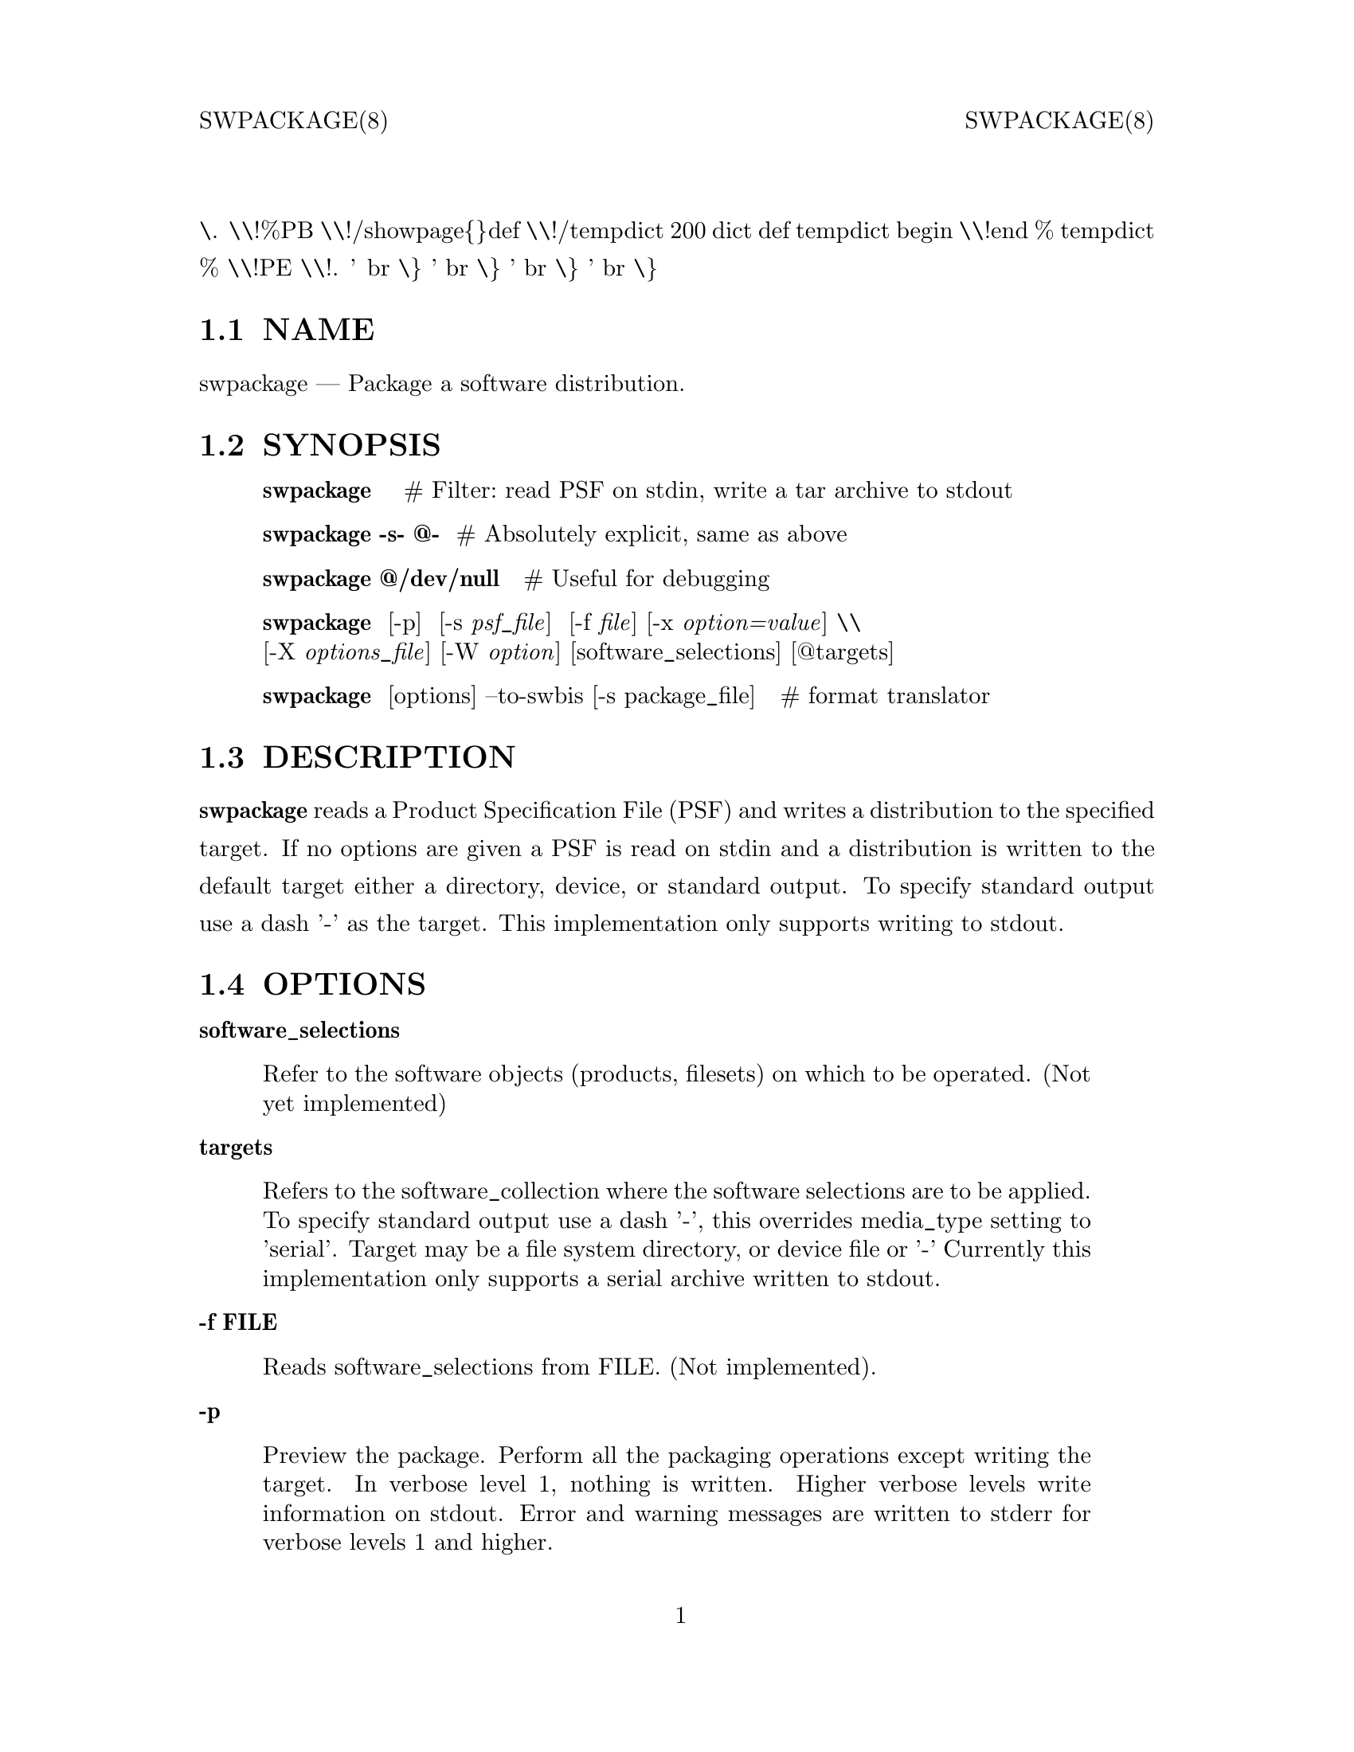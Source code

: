 \input texinfo   @c -*-texinfo-*-
@setfilename swpackage.info
@comment direntry.in
@dircategory Individual utilities
@direntry
* swpackage: (swbis).               make POSIX format packages
@end direntry
@comment ===============================================================
@comment WARNING: Do NOT edit this file.  It was produced automatically
@comment by man2info on Tue Sep  7 20:25:44 EDT 2010
@comment for jhl@
@comment from man/man8/swpackage.8
@comment in /home/jhl/swbisdoc/swbis/doc
@comment ===============================================================
@comment @documentencoding ISO-8859-1
@comment troff -man typesetting style: headers, footers, no paragraph indentation
@paragraphindent none
@iftex
@parskip = 0.5@normalbaselineskip plus 3pt minus 1pt
@end iftex
@set lq ``
@set rq ''
@comment TROFF INPUT: ...\" $Header: /usr/src/docbook-to-man/cmd/RCS/docbook-to-man.sh,v 1.3 1996/06/17 03:36:49 fld Exp $
@comment ...\" $Header: /usr/src/docbook-to-man/cmd/RCS/docbook-to-man.sh,v 1.3 1996/06/17 03:36:49 fld Exp $
@comment TROFF INPUT: ...\"
@comment ...\"
@comment TROFF INPUT: ...\"	transcript compatibility for postscript use.
@comment ...\"	transcript compatibility for postscript use.
@comment TROFF INPUT: ...\"
@comment ...\"
@comment TROFF INPUT: ...\"	synopsis:  .P! <file.ps>
@comment ...\"	synopsis:  .P! <file.ps>
@comment TROFF INPUT: ...\"
@comment ...\"
@comment TROFF INPUT: .de P!
@comment .de P!
\.
@comment TROFF INPUT: .fl			\" force out current output buffer
@comment .fl			\" force out current output buffer
\\!%PB
\\!/showpage@{@}def
@comment TROFF INPUT: ...\" the following is from Ken Flowers -- it prevents dictionary overflows
@comment ...\" the following is from Ken Flowers -- it prevents dictionary overflows
\\!/tempdict 200 dict def tempdict begin
@comment TROFF INPUT: .fl			\" prolog
@comment .fl			\" prolog
@comment TROFF INPUT: .sy cat \\$1\" bring in postscript file
@comment .sy cat \\$1\" bring in postscript file
@comment TROFF INPUT: ...\" the following line matches the tempdict above
@comment ...\" the following line matches the tempdict above
\\!end % tempdict %
\\!PE
\\!.
@comment TROFF INPUT: .sp \\$2u	\" move below the image
@comment .sp \\$2u	\" move below the image
@comment TROFF INPUT: ..
@comment ..
@comment TROFF INPUT: .de pF
@comment .de pF
@comment TROFF INPUT: .ie     \\*(f1 .ds f1 \\n(.f
@comment .ie     \\*(f1 .ds f1 \\n(.f
@comment TROFF INPUT: .el .ie \\*(f2 .ds f2 \\n(.f
@comment .el .ie \\*(f2 .ds f2 \\n(.f
@comment TROFF INPUT: .el .ie \\*(f3 .ds f3 \\n(.f
@comment .el .ie \\*(f3 .ds f3 \\n(.f
@comment TROFF INPUT: .el .ie \\*(f4 .ds f4 \\n(.f
@comment .el .ie \\*(f4 .ds f4 \\n(.f
@comment TROFF INPUT: .el .tm ? font overflow
@comment .el .tm ? font overflow
@comment TROFF INPUT: .ft \\$1
@comment .ft \\$1
@comment TROFF INPUT: ..
@comment ..
@comment TROFF INPUT: .de fP
@comment .de fP
@comment TROFF INPUT: .ie     !\\*(f4 \{\
@comment .ie     !\\*(f4 \@{\
@comment TROFF INPUT: .	ft \\*(f4
@comment .	ft \\*(f4
@comment TROFF INPUT: .	ds f4\"
@comment .	ds f4\"
'	br \@}
@comment TROFF INPUT: .el .ie !\\*(f3 \{\
@comment .el .ie !\\*(f3 \@{\
@comment TROFF INPUT: .	ft \\*(f3
@comment .	ft \\*(f3
@comment TROFF INPUT: .	ds f3\"
@comment .	ds f3\"
'	br \@}
@comment TROFF INPUT: .el .ie !\\*(f2 \{\
@comment .el .ie !\\*(f2 \@{\
@comment TROFF INPUT: .	ft \\*(f2
@comment .	ft \\*(f2
@comment TROFF INPUT: .	ds f2\"
@comment .	ds f2\"
'	br \@}
@comment TROFF INPUT: .el .ie !\\*(f1 \{\
@comment .el .ie !\\*(f1 \@{\
@comment TROFF INPUT: .	ft \\*(f1
@comment .	ft \\*(f1
@comment TROFF INPUT: .	ds f1\"
@comment .	ds f1\"
'	br \@}
@comment TROFF INPUT: .el .tm ? font underflow
@comment .el .tm ? font underflow
@comment TROFF INPUT: ..
@comment ..
@comment TROFF INPUT: .ds f1\"
@comment WARNING: man/man8/swpackage.8:49:%%unrecognized define-string command: [.ds f1\"]
@comment TROFF INPUT: .ds f2\"
@comment WARNING: man/man8/swpackage.8:50:%%unrecognized define-string command: [.ds f2\"]
@comment TROFF INPUT: .ds f3\"
@comment WARNING: man/man8/swpackage.8:51:%%unrecognized define-string command: [.ds f3\"]
@comment TROFF INPUT: .ds f4\"
@comment WARNING: man/man8/swpackage.8:52:%%unrecognized define-string command: [.ds f4\"]
@comment TROFF INPUT: .TH "swpackage" "8"
@headings off
@everyheading SWPACKAGE(8) @| @| SWPACKAGE(8)
@everyfooting  @| @thispage @|
@node Top
@chapter swpackage" "8
@comment TROFF INPUT: .hy 0
@comment .hy 0
@comment TROFF INPUT: .if n .na
@comment .if n .na
@comment TROFF INPUT: .SH "NAME"
@c DEBUG: print_menu("Top")
@ifnottex
@menu
* NAME::
* SYNOPSIS::
* DESCRIPTION::
* OPTIONS::
* EXTENDED OPTIONS::
* PACKAGE SIGNING::
* SIGNATURE VERIFICATION::
* SWPACKAGE OUTPUT FORMAT::
* SWPACKAGE INPUT FILE FORMAT::
* SAMPLE PRODUCT SPEC FILES::
* RETURN VALUE::
* SIDE EFFECTS::
* ENVIRONMENT::
* REQUISITE UTILITIES::
* FILES::
* APPLICABLE STANDARDS::
* SEE ALSO::
* IDENTIFICATION::
* BUGS::
@end menu
@end ifnottex
@comment MAN2TEXI: EON
@node NAME
@section NAME
swpackage @r{---} Package a software distribution.
@comment TROFF INPUT: .SH "SYNOPSIS"
@c DEBUG: print_menu("NAME")
@comment MAN2TEXI: EON
@node SYNOPSIS
@section SYNOPSIS
@comment TROFF INPUT: .PP
@comment TROFF INPUT: .nf
@c ---------------------------------------------------------------------
@display
@b{swpackage}    # Filter: read PSF on stdin, write a tar archive to stdout
@comment TROFF INPUT: .fi
@end display
@c ---------------------------------------------------------------------
@comment TROFF INPUT: .PP
@comment TROFF INPUT: .nf
@c ---------------------------------------------------------------------
@display
@b{swpackage -s- @@-}  # Absolutely explicit, same as above
@comment TROFF INPUT: .fi
@end display
@c ---------------------------------------------------------------------
@comment TROFF INPUT: .PP
@comment TROFF INPUT: .nf
@c ---------------------------------------------------------------------
@display
@b{swpackage @@/dev/null }  # Useful for debugging
@comment TROFF INPUT: .fi
@end display
@c ---------------------------------------------------------------------
@comment TROFF INPUT: .PP
@comment TROFF INPUT: .nf
@c ---------------------------------------------------------------------
@display
@b{swpackage}  [-p]  [-s @i{psf@t{_}file}]  [-f @i{file}] [-x @i{option=value}] \\
[-X @i{options@t{_}file}] [-W @i{option}] [software@t{_}selections] [@@targets]
@comment TROFF INPUT: .fi
@end display
@c ---------------------------------------------------------------------
@comment TROFF INPUT: .PP
@comment TROFF INPUT: .nf
@c ---------------------------------------------------------------------
@display
@b{swpackage}  [options] --to-swbis [-s package@t{_}file]   # format translator
@comment TROFF INPUT: .fi
@end display
@c ---------------------------------------------------------------------
@comment TROFF INPUT: .SH "DESCRIPTION"
@c DEBUG: print_menu("SYNOPSIS")
@comment MAN2TEXI: EON
@node DESCRIPTION
@section DESCRIPTION
@comment TROFF INPUT: .PP
@b{swpackage} reads a Product Specification File (PSF) and writes a distribution
to the specified target.  If no options are given a PSF is read on stdin
and a distribution is written to the default target either a directory, device,
or standard output.  To specify standard output use a dash '-' as the target.
This implementation only supports writing to stdout.
@comment TROFF INPUT: .SH "OPTIONS"
@c DEBUG: print_menu("DESCRIPTION")
@comment MAN2TEXI: EON
@node OPTIONS
@section OPTIONS
@comment TROFF INPUT: .PP
@b{software@t{_}selections}
@comment TROFF INPUT: .RS
@c ---------------------------------------------------------------------
@quotation
Refer to the software objects (products, filesets)
on which to be operated. (Not yet implemented)
@comment TROFF INPUT: .RE
@end quotation
@c ---------------------------------------------------------------------
@comment TROFF INPUT: .PP
@b{targets}
@comment TROFF INPUT: .RS
@c ---------------------------------------------------------------------
@quotation
Refers to the software@t{_}collection where the software
selections are to be applied.  To specify standard output
use a  dash '-', this overrides media@t{_}type setting to 'serial'.
Target may be a file system directory, or device file or '-'
Currently this implementation only supports a serial archive
written to stdout.
@comment TROFF INPUT: .RE
@end quotation
@c ---------------------------------------------------------------------
@comment TROFF INPUT: .PP
@b{-f FILE}
@comment TROFF INPUT: .RS
@c ---------------------------------------------------------------------
@quotation
Reads software@t{_}selections from FILE. (Not implemented).
@comment TROFF INPUT: .RE
@end quotation
@c ---------------------------------------------------------------------
@comment TROFF INPUT: .PP
@b{-p}
@comment TROFF INPUT: .RS
@c ---------------------------------------------------------------------
@quotation
Preview the package.  Perform all the packaging operations except
writing the target.  In verbose level 1, nothing is written.  Higher
verbose levels write information on stdout.  Error and warning messages
are written to stderr for verbose levels 1 and higher.
@comment TROFF INPUT: .RE
@end quotation
@c ---------------------------------------------------------------------
@comment TROFF INPUT: .PP
@b{-s PSF}
@comment TROFF INPUT: .RS
@c ---------------------------------------------------------------------
@quotation
Specify the PSF file, "-" is standard input.
@comment TROFF INPUT: .RE
@end quotation
@c ---------------------------------------------------------------------
@comment TROFF INPUT: .PP
@b{-x option=value}
@comment TROFF INPUT: .RS
@c ---------------------------------------------------------------------
@quotation
Specify the extended option overriding the defaults file value.
@comment TROFF INPUT: .RE
@end quotation
@c ---------------------------------------------------------------------
@comment TROFF INPUT: .PP
@b{-X FILE}
@comment TROFF INPUT: .RS
@c ---------------------------------------------------------------------
@quotation
Specify the extended options filename, FILE,  overriding the default filenames.
This option may be given more then once. If the resulting specified value is an empty string
then reading of any options file is disabled.
@comment TROFF INPUT: .RE
@end quotation
@c ---------------------------------------------------------------------
@comment TROFF INPUT: .PP
@b{-v}
@comment TROFF INPUT: .RS
@c ---------------------------------------------------------------------
@quotation
(Implementation extension.) Given one time it is identical to -x verbose=2.
This option can be given multiple times with increasing effect.
@comment TROFF INPUT: .br
@comment .br
     level 0: silent on stdout and stderr (not implemented).
@comment TROFF INPUT: .br
@comment .br
     level 1: fatal and warning messages.
@comment TROFF INPUT: .br
@comment .br
-v   level 2: level 1 plus file list and trailer message.
@comment TROFF INPUT: .br
@comment .br
-vv  level 3: level 2 verbose tar-like listing.
@comment TROFF INPUT: .br
@comment .br
-vvv level 4: level 3 extra verbose tar listing.
@comment TROFF INPUT: .br
@comment .br
@comment TROFF INPUT: .RE
@end quotation
@c ---------------------------------------------------------------------
@comment TROFF INPUT: .PP
@b{-b BYTES}
@comment TROFF INPUT: .RS
@c ---------------------------------------------------------------------
@quotation
Set blocksize to BYTES number of bytes (octets).  The default is 10240.
(implementation extension)
@comment TROFF INPUT: .RE
@end quotation
@c ---------------------------------------------------------------------
@comment TROFF INPUT: .PP
@b{@minus{}@minus{}version, -V}
@comment TROFF INPUT: .RS
@c ---------------------------------------------------------------------
@quotation
Show version. (Implementation extension)
@comment TROFF INPUT: .RE
@end quotation
@c ---------------------------------------------------------------------
@comment TROFF INPUT: .PP
@b{@minus{}@minus{}help}
@comment TROFF INPUT: .RS
@c ---------------------------------------------------------------------
@quotation
Show help (Implementation extension)
@comment TROFF INPUT: .RE
@end quotation
@c ---------------------------------------------------------------------
@comment TROFF INPUT: .PP
@b{-W option[,option,...]}
@comment TROFF INPUT: .RS
@c ---------------------------------------------------------------------
@quotation
Specify the implementation extension option.
@comment TROFF INPUT: .br
@comment .br
Syntax: -W option[=option@t{_}argument[,option...]
@comment TROFF INPUT: .br
@comment .br
Options may be separated by a comma.  The implementation extension
options may also be given individually using the '--long-option[=option@t{_}arg]' syntax.
@comment TROFF INPUT: .RE
@end quotation
@c ---------------------------------------------------------------------
@comment TROFF INPUT: .PP
@b{-W cksum}
@comment TROFF INPUT: .RS
@c ---------------------------------------------------------------------
@quotation
Compute POSIX cksum of the individual files.
@comment TROFF INPUT: .RE
@end quotation
@c ---------------------------------------------------------------------
@comment TROFF INPUT: .PP
@b{-W file-digests}
@b{-W digests}
@comment TROFF INPUT: .RS
@c ---------------------------------------------------------------------
@quotation
Compute md5 digests of the individual files.
(-W digests is deprecated, use -W file-digests).
@comment TROFF INPUT: .RE
@end quotation
@c ---------------------------------------------------------------------
@comment TROFF INPUT: .PP
@b{-W files}
@comment TROFF INPUT: .RS
@c ---------------------------------------------------------------------
@quotation
Store the distribution file list in .../dfiles/files.
@comment TROFF INPUT: .RE
@end quotation
@c ---------------------------------------------------------------------
@comment TROFF INPUT: .PP
@b{-W dir=NAME}
@comment TROFF INPUT: .RS
@c ---------------------------------------------------------------------
@quotation
Use NAME as the path name prefix of a distribution and also
as the value of the distribution.control@t{_}directory and
distribution.tag attribute (if not set).  May be set to an
empty string to eliminate stray leading "./".
@comment TROFF INPUT: .RE
@end quotation
@c ---------------------------------------------------------------------
@comment TROFF INPUT: .PP
@b{-W sign}
@comment TROFF INPUT: .RS
@c ---------------------------------------------------------------------
@quotation
Compute the
md5sum, sha1sum and adjunct@t{_}md5sum digests
and sign the package.
@comment TROFF INPUT: .RE
@end quotation
@c ---------------------------------------------------------------------
@comment TROFF INPUT: .PP
@b{-W dummy-sign}
@comment TROFF INPUT: .RS
@c ---------------------------------------------------------------------
@quotation
Same as -W sign except use a dummy signature.
The signer program is not run and no password is required.
@comment TROFF INPUT: .RE
@end quotation
@c ---------------------------------------------------------------------
@comment TROFF INPUT: .PP
@b{-W signer-pgm=SIGNER}
@comment TROFF INPUT: .RS
@c ---------------------------------------------------------------------
@quotation
Recognized SIGNERs are GPG, PGP2.6, and PGP5.
swverify only supports GPG, however, other types can
be verified manually using the options of swverify and
command line utilities.
@comment TROFF INPUT: .RE
@end quotation
@c ---------------------------------------------------------------------
@comment TROFF INPUT: .PP
@b{-W archive-digests}
@comment TROFF INPUT: .RS
@c ---------------------------------------------------------------------
@quotation
Compute the md5sum, sha1sum and adjunct@t{_}md5sum digests.
See sw(5) for info on the digest and signed data input files.
The sha1sum and md5sum attributes have identical input streams.
@comment TROFF INPUT: .RE
@end quotation
@c ---------------------------------------------------------------------
@comment TROFF INPUT: .PP
@b{-W no-sha1}
@comment TROFF INPUT: .RS
@c ---------------------------------------------------------------------
@quotation
Do not compute the sha1 digest even if directed to by other options.
(Deprecated: There is limited reason to use this option).
@comment TROFF INPUT: .RE
@end quotation
@c ---------------------------------------------------------------------
@comment TROFF INPUT: .PP
@b{-W signed-file}
@comment TROFF INPUT: .RS
@c ---------------------------------------------------------------------
@quotation
Write only the signed data to the specified target but do not sign.
(Deprecated: There is limited reason to use this option).
@comment TROFF INPUT: .RE
@end quotation
@c ---------------------------------------------------------------------
@comment TROFF INPUT: .PP
@b{-W gpg-name=NAME}
@comment TROFF INPUT: .RS
@c ---------------------------------------------------------------------
@quotation
Use NAME as the user ID to sign.  NAME becomes the option arg of the gpg @minus{}@minus{}local-user option.
@comment TROFF INPUT: .RE
@end quotation
@c ---------------------------------------------------------------------
@comment TROFF INPUT: .PP
@b{-W gpg-path=PATH}
@comment TROFF INPUT: .RS
@c ---------------------------------------------------------------------
@quotation
Use PATH as the gpg homedir.
@comment TROFF INPUT: .RE
@end quotation
@c ---------------------------------------------------------------------
@comment TROFF INPUT: .PP
@b{-W gzip}
@comment TROFF INPUT: .RS
@c ---------------------------------------------------------------------
@quotation
compress output with file system gzip utilty
@comment TROFF INPUT: .RE
@end quotation
@c ---------------------------------------------------------------------
@comment TROFF INPUT: .PP
@b{-W bzip2}
@comment TROFF INPUT: .RS
@c ---------------------------------------------------------------------
@quotation
compress output with file system bzip2 utility
@comment TROFF INPUT: .RE
@end quotation
@c ---------------------------------------------------------------------
@b{-W lzma}
@comment TROFF INPUT: .RS
@c ---------------------------------------------------------------------
@quotation
compress output with file system lzma utility
@comment TROFF INPUT: .RE
@end quotation
@c ---------------------------------------------------------------------
@b{-W symmetric}
@comment TROFF INPUT: .RS
@c ---------------------------------------------------------------------
@quotation
encrypt output with file system gpg utility
@comment TROFF INPUT: .RE
@end quotation
@c ---------------------------------------------------------------------
@b{-W encrypt-for-recipient=NAME}
@comment TROFF INPUT: .RS
@c ---------------------------------------------------------------------
@quotation
encrypt with NAME's public key using file system gpg utility
@comment TROFF INPUT: .RE
@end quotation
@c ---------------------------------------------------------------------
@comment TROFF INPUT: .PP
@b{-W source=FILE}
@comment TROFF INPUT: .RS
@c ---------------------------------------------------------------------
@quotation
Use serial archive located at FILE as the source instead of the
file system.  The files referred by the PSF are taken from the serial
archive and not the file system.
@comment TROFF INPUT: .RE
@end quotation
@c ---------------------------------------------------------------------
@comment TROFF INPUT: .PP
@b{-W numeric-owner}
@comment TROFF INPUT: .RS
@c ---------------------------------------------------------------------
@quotation
Same as GNU tar option.  Emitted archive has only uid and gids.
@comment TROFF INPUT: .RE
@end quotation
@c ---------------------------------------------------------------------
@comment TROFF INPUT: .PP
@b{-W absolute-names}
@comment TROFF INPUT: .RS
@c ---------------------------------------------------------------------
@quotation
Same as GNU tar option.  Leading slash '/' are always stripped unless
this option is given.
@comment TROFF INPUT: .RE
@end quotation
@c ---------------------------------------------------------------------
@comment TROFF INPUT: .PP
@b{-W format=FORMAT}
@comment TROFF INPUT: .RS
@c ---------------------------------------------------------------------
@quotation
FORMAT is one of:
@comment TROFF INPUT: .br
@comment .br
@comment TROFF INPUT: .PP
@comment TROFF INPUT: .nf
@c ---------------------------------------------------------------------
@display
 ustar   is the POSIX.1 tar format capable of storing
         pathnames up to 255 characters in length.
         Identical to GNU tar 1.15.1 --format=ustar
         This is the default format but may be changed by
         the options files.
 ustar0  is a different POSIX.1 tar personality.
         Identical to GNU tar 1.13.25 --posix -b1 for 99 char pathnames
         Has different rendering of device numbers for non-device files,
         but otherwise identical to 'ustar'
 gnu     Identical to GNU tar version 1.15.1 --format=gnu
 oldgnu  Identical to GNU tar version 1.13 and later with
             block size set to 1. i.e. with option -b1.
         Also identical to GNU tar 1.15.1 --format=oldgnu
 gnutar  same as oldgnu, oldgnu preferred.
 pax     Extended header tar (Not implemented).
 odc     Posix.1 cpio (magic 070707).
 newc    cpio format (magic 070701).
 crc     cpio format (magic 070702).
 bsdpax3 Identical to pax v3.0, ustar format with option -b 512.
@comment TROFF INPUT: .fi
@end display
@c ---------------------------------------------------------------------
@comment TROFF INPUT: .PP
@comment TROFF INPUT: .RE
@end quotation
@c ---------------------------------------------------------------------
@comment TROFF INPUT: .PP
@b{-W create-time=TIME}
@comment TROFF INPUT: .RS
@c ---------------------------------------------------------------------
@quotation
Applies to catalog files and the create@t{_}time attribute.
TIME is the seconds since the Unix Epoch.
You must use this option to make the catalog directory identical
in subsequent (back-to-back) invocations.
@comment TROFF INPUT: .RE
@end quotation
@c ---------------------------------------------------------------------
@comment TROFF INPUT: .PP
@b{-W list-psf}
@comment TROFF INPUT: .RS
@c ---------------------------------------------------------------------
@quotation
Write the PSF to stdout after having processed the extended
definitions.
@comment TROFF INPUT: .RE
@end quotation
@c ---------------------------------------------------------------------
@comment TROFF INPUT: .PP
@b{-W to-swbis}
@comment TROFF INPUT: .RS
@c ---------------------------------------------------------------------
@quotation
Read a package on standard input and write a POSIX
package on standard output.  Requires the
@comment .../libexec/swbis/lxpsf program.
Supported formats are any supported format of lxpsf.
Identical to:
@comment TROFF INPUT: .br
@comment .br
/swbis/lxpsf --psf-form3 -H ustar | swpackage -Wsource=- -s@@PSF
@comment TROFF INPUT: .RE
@end quotation
@c ---------------------------------------------------------------------
@comment TROFF INPUT: .PP
@b{-W passphrase-fd=N}
@comment TROFF INPUT: .RS
@c ---------------------------------------------------------------------
@quotation
Read the passphrase on file descriptor N.
@comment TROFF INPUT: .RE
@end quotation
@c ---------------------------------------------------------------------
@comment TROFF INPUT: .PP
@b{-W passfile=FILE}
@comment TROFF INPUT: .RS
@c ---------------------------------------------------------------------
@quotation
Read the passphrase from FILE in the file system.  Setting FILE to
/dev/tty resets (i.e unsets) all passphrase directives, thus establishing
the default action, reading from the terminal.
@comment TROFF INPUT: .RE
@end quotation
@c ---------------------------------------------------------------------
@comment TROFF INPUT: .PP
@b{-W dir-owner=OWNER}
@comment TROFF INPUT: .RS
@c ---------------------------------------------------------------------
@quotation
Set the owner of the leading directory archive member to OWNER.
If the option arg is "", then the owner is the owner of the current directory.
@comment TROFF INPUT: .RE
@end quotation
@c ---------------------------------------------------------------------
@comment TROFF INPUT: .PP
@b{-W dir-group=OWNER}
@comment TROFF INPUT: .RS
@c ---------------------------------------------------------------------
@quotation
Set the group of the leading directory archive member to OWNER.
If the option arg is "", then the owner is the owner of the current directory.
@comment TROFF INPUT: .RE
@end quotation
@c ---------------------------------------------------------------------
@comment TROFF INPUT: .PP
@b{-W dir-modep=MODE}
@comment TROFF INPUT: .RS
@c ---------------------------------------------------------------------
@quotation
Set the file permissions mode of the leading directory archive member to MODE.
@comment TROFF INPUT: .RE
@end quotation
@c ---------------------------------------------------------------------
@comment TROFF INPUT: .PP
@b{-W catalog-owner=OWNER}
@comment TROFF INPUT: .RS
@c ---------------------------------------------------------------------
@quotation
Set the owner of the catalog section to OWNER.
@comment TROFF INPUT: .RE
@end quotation
@c ---------------------------------------------------------------------
@comment TROFF INPUT: .PP
@b{-W catalog-group=GROUP}
@comment TROFF INPUT: .RS
@c ---------------------------------------------------------------------
@quotation
Set the group of the catalog section to GROUP.
@comment TROFF INPUT: .RE
@end quotation
@c ---------------------------------------------------------------------
@comment TROFF INPUT: .PP
@b{-W files-from=NAME}
@comment TROFF INPUT: .RS
@c ---------------------------------------------------------------------
@quotation
Read a list of files from file NAME.  Directories are not descended recursively.
@comment TROFF INPUT: .RE
@end quotation
@c ---------------------------------------------------------------------
@comment TROFF INPUT: .PP
@b{-W show-options-files}
@comment TROFF INPUT: .RS
@c ---------------------------------------------------------------------
@quotation
Show the complete list of options files and if they are found.
@comment TROFF INPUT: .RE
@end quotation
@c ---------------------------------------------------------------------
@comment TROFF INPUT: .PP
@b{-W show-options}
@comment TROFF INPUT: .RS
@c ---------------------------------------------------------------------
@quotation
Show the options after reading the files and parsing the command line options.
@comment TROFF INPUT: .RE
@end quotation
@c ---------------------------------------------------------------------
@comment TROFF INPUT: .PP
@b{-W no-catalog}
@comment TROFF INPUT: .RS
@c ---------------------------------------------------------------------
@quotation
Do not write the catalog section.
@comment TROFF INPUT: .RE
@end quotation
@c ---------------------------------------------------------------------
@comment TROFF INPUT: .PP
@b{-W no-front-dir}
@comment TROFF INPUT: .RS
@c ---------------------------------------------------------------------
@quotation
Do not write the directory archive members that preceed the catalog section.
@comment TROFF INPUT: .RE
@end quotation
@c ---------------------------------------------------------------------
@comment TROFF INPUT: .SH "EXTENDED OPTIONS"
@c DEBUG: print_menu("OPTIONS")
@comment MAN2TEXI: EON
@node EXTENDED OPTIONS
@section EXTENDED OPTIONS
@comment TROFF INPUT: .PP
These extended options can be specified on the command line using the -x option
or from the defaults file, swdefaults.
@comment TROFF INPUT: .SS "Posix"
@c DEBUG: print_menu("EXTENDED OPTIONS")
@ifnottex
@menu
* Posix::
* Swbis Implementation::
@end menu
@end ifnottex
@comment MAN2TEXI: EON
@node Posix
@subsection Posix
@comment TROFF INPUT: .PP
Shown below is an actual portion of a defaults file which show default values.
These options are set in the /usr/lib/swbis/swdefaults or the ~/.swdefaults
file.
@comment TROFF INPUT: .PP
@comment TROFF INPUT: .PP
@comment TROFF INPUT: .nf
@c ---------------------------------------------------------------------
@display
swpackage.distribution@t{_}target@t{_}directory  = /var/spool/sw   # Not used
swpackage.distribution@t{_}target@t{_}serial     = -        # Not used
swpackage.enforce@t{_}dsa                    = false    # Not used
swpackage.follow@t{_}symlinks                = false    # Not used
swpackage.logfile          = /var/lib/swbis/swpackage.log   # Not used
swpackage.loglevel                       = 1         # Not used
swpackage.media@t{_}capacity                 = 0         # Not used
swpackage.media@t{_}type                     = serial    # Not used
swpackage.psf@t{_}source@t{_}file                = -         # Not used
swpackage.software                       =           # Not used
swpackage.verbose                        = 1         # May be 1 2 or 3
@comment TROFF INPUT: .fi
@end display
@c ---------------------------------------------------------------------
@comment TROFF INPUT: .PP
@comment TROFF INPUT: .SS "Swbis Implementation"
@comment MAN2TEXI: EON
@node Swbis Implementation
@subsection Swbis Implementation
@comment TROFF INPUT: .PP
These extended options can be specified on the command line using -Woption=optionarg
or --option=optionarg syntax.
@comment TROFF INPUT: .PP
These options are set in the /usr/lib/swbis/swbisdefaults or the ~/.swbis/swbisdefaults
file.
@comment TROFF INPUT: .PP
@comment TROFF INPUT: .PP
@comment TROFF INPUT: .nf
@c ---------------------------------------------------------------------
@display
swpackage.swbis@t{_}cksum                    = "false"   # true or false
swpackage.swbis@t{_}file@t{_}digests             = "false"   # true or false
swpackage.swbis@t{_}file@t{_}digests@t{_}sha2        = "false"   # true or false
swpackage.swbis@t{_}files                    = "false"   # true or false
swpackage.swbis@t{_}sign                     = "false"   # true or false
swpackage.swbis@t{_}archive@t{_}digests          = "false"   # true or false
swpackage.swbis@t{_}archive@t{_}digests@t{_}sha2     = "false"   # true or false
swpackage.swbis@t{_}gpg@t{_}name                 = ""
swpackage.swbis@t{_}gpg@t{_}path                 = "~/.gnupg"
swpackage.swbis@t{_}gzip                     = "false"   # true or false
swpackage.swbis@t{_}bzip2                    = "false"   # true or false
swpackage.swbis@t{_}numeric@t{_}owner            = "false"   # true or false
swpackage.swbis@t{_}absolute@t{_}names           = "false"   # true or false
swpackage.swbis@t{_}format                   = "ustar"  # gnutar or ustar
swpackage.swbis@t{_}signer@t{_}pgm               = "GPG" # GPG or PGP5 or PGP2.6
@comment TROFF INPUT: .fi
@end display
@c ---------------------------------------------------------------------
@comment TROFF INPUT: .PP
@comment TROFF INPUT: .SH "PACKAGE SIGNING"
@comment MAN2TEXI: EON
@node PACKAGE SIGNING
@section PACKAGE SIGNING
@comment TROFF INPUT: .PP
Support for embedded cryptographic signature.
@comment TROFF INPUT: .SS "Description"
@c DEBUG: print_menu("PACKAGE SIGNING")
@ifnottex
@menu
* Description::
* Signature Generation::
* Passphrase Handling::
@end menu
@end ifnottex
@comment MAN2TEXI: EON
@node Description
@subsection Description
@comment TROFF INPUT: .PP
Package signing is accomplished by including, as a package attribute, a detached signature
in the package metadata (the catalog section of the package).
The signed data is the catalog section of the package (see sw(5) for a description) excluding the
signature files archive header and data.  The package leading directory that does not contain
the /catalog/ directory in its name is not included in the signed stream.
The signed stream is terminated by two (2) null tar blocks (which are not in the
actual package file).
The storage section (or payload) of the package is included in the signed data by
computing its md5 and sha1 message digests and storing these as attributes in the catalog section.
@comment TROFF INPUT: .SS "Signature Generation"
@comment MAN2TEXI: EON
@node Signature Generation
@subsection Signature Generation
@comment TROFF INPUT: .PP
The signature is generated by the file system signing utility.  Currently, swpackage supports
GPG PGP-2.6 and PGP-5.  The default is GPG but can be selected using the
@b{-Wsigner-pgm} command line option and the
@b{swpackage.swbis@t{_}signer@t{_}pgm} defaults file option.  The options and program can the displayed with the
@b{-Wshow-signer-pgm} option.
The options in each case produce a detached ascii-armored signature.  The maximum
length for the ascii armored file is 1023 bytes.
@comment TROFF INPUT: .SS "Passphrase Handling"
@comment MAN2TEXI: EON
@node Passphrase Handling
@subsection Passphrase Handling
@comment TROFF INPUT: .PP
The passphrase can be read from the tty, a file descriptor, and environment variable or
the GNUpg passphrase agent.  These are controlled by the options or the environment
variables SWPACKAGEPASSFD and SWPACKAGEPASSPHRASE.  Placing your passphrase in an
environment variable is insecure but may be usefull to sign packages with a test key
and later replace it [when on a different host for example].
@comment TROFF INPUT: .SH "SIGNATURE VERIFICATION"
@comment MAN2TEXI: EON
@node SIGNATURE VERIFICATION
@section SIGNATURE VERIFICATION
@comment TROFF INPUT: .PP
swpackage does not perform verification of the embedded
cryptographic signature, although, a description is included here
for completness.
@comment TROFF INPUT: .SS "Overview"
@c DEBUG: print_menu("SIGNATURE VERIFICATION")
@ifnottex
@menu
* Overview::
* Manual Verification::
* Manual Verification Using Standard Tools::
@end menu
@end ifnottex
@comment MAN2TEXI: EON
@node Overview
@subsection Overview
@comment TROFF INPUT: .PP
Verification requires verifying the payload section md5 and sha1 message digests and then verifying the
signature.  Naturally, it is required that the signed data include the payload messages digests.
See
swverify.
@comment TROFF INPUT: .SS "Manual Verification"
@comment MAN2TEXI: EON
@node Manual Verification
@subsection Manual Verification
@comment TROFF INPUT: .PP
Verification requires re-creating the signed and digested byte streams from the archive file.
This is not possible using any known extant tar reading utility because of a lack of ability to
write selected archive members to stdout instead of installing in the file system; however, the
swverify utility can be used to write these bytes streams to stdout
allowing manual inspection and verification.
See
swverify.
@comment TROFF INPUT: .SS "Manual Verification Using Standard Tools"
@comment MAN2TEXI: EON
@node Manual Verification Using Standard Tools
@subsection Manual Verification Using Standard Tools
@comment TROFF INPUT: .PP
Verification using standard GNU/Linux tools is possible if the archive is installed in the file system.
Success depends on the following factors:
@comment TROFF INPUT: .br
@comment .br
@comment TROFF INPUT: .PP
@comment TROFF INPUT: .nf
@c ---------------------------------------------------------------------
@display
1) The tar utility preserves modification times
   (e.g. not GNU tar 1.3.19).
2) The archive does not contain Symbolic Links
   (see sw(5) for explanation).
3) The file system is a Unix file system (e.g. ext2).
4) The package was created using -Wformat=gnutar or, -Wformat=ustar
   with no file name longer than 99 octets.
@comment TROFF INPUT: .fi
@end display
@c ---------------------------------------------------------------------
@comment TROFF INPUT: .PP
 Recreating the signed and digested byte streams is then accomplished using GNU tar and the file list stored in
the \<@i{path}\>/catalog/dfiles/files attribute file as follows:
@comment TROFF INPUT: .PP
In this example, the package has a single path name prefix called, @b{namedir} and
the file owner/group are root.  These restrictions are suited to source packages.
@comment TROFF INPUT: .br
@comment .br
Verify the signature:
@comment TROFF INPUT: .PP
@comment TROFF INPUT: .nf
@c ---------------------------------------------------------------------
@display
  #!/bin/sh
  tar cf - -b1 --owner=root --group=root \\
  --exclude=namedir/catalog/dfiles/signature  \\
  namedir/catalog | gpg --verify namedir/catalog/dfiles/signature -
@comment TROFF INPUT: .fi
@end display
@c ---------------------------------------------------------------------
@comment TROFF INPUT: .PP
 If this fails try using GNU tar option --posix.
If this fails then you are out of luck as nothing in the catalog section can be trusted.
@comment TROFF INPUT: .PP
Verify the payload digests:
@comment TROFF INPUT: .PP
@comment TROFF INPUT: .nf
@c ---------------------------------------------------------------------
@display
  #!/bin/sh
  grep -v namedir/catalog  namedir/catalog/dfiles/files | \\
  tar cf - -b1 --owner=root --group=root \\
  --files-from=- --no-recursion | md5sum
  cat namedir/catalog/dfiles/md5sum
@comment TROFF INPUT: .fi
@end display
@c ---------------------------------------------------------------------
@comment TROFF INPUT: .PP
 Likewise for the sha1 digest.
@comment TROFF INPUT: .PP
If the package has symbolic links, Verify the adjunct@t{_}md5sum:
@comment TROFF INPUT: .PP
@comment TROFF INPUT: .nf
@c ---------------------------------------------------------------------
@display
  #!/bin/sh
  grep -v namedir/catalog  namedir/catalog/dfiles/files | \\
  ( while read file; do if [ ! -h $file ]; then echo $file; fi done; )|\\
  tar cf - -b1 --owner=root --group=root \\
  --files-from=- --no-recursion | md5sum
  cat namedir/catalog/dfiles/adjunct@t{_}md5sum
@comment TROFF INPUT: .fi
@end display
@c ---------------------------------------------------------------------
@comment TROFF INPUT: .PP
 The symbolic link files must be verified manually by comparing to the INFO file
information.
@comment TROFF INPUT: .SH "SWPACKAGE OUTPUT FORMAT"
@comment MAN2TEXI: EON
@node SWPACKAGE OUTPUT FORMAT
@section SWPACKAGE OUTPUT FORMAT
@comment TROFF INPUT: .PP
The output format is either one of two formats specified in POSIX.1 (ISO/IEC 9945-1)
which are tar (header magic=ustar) or cpio (header magic=070707).
The default format of the swbis implementation is "ustar".
The POSIX spec under specifies definitions for some of the ustar header fields.
The personality of the default swbis ustar format mimics GNU tar 1.15.1 and is designed
to be compliant to POSIX.1.
The personality of the "ustar0" format mimics, for pathnames less than
99 octets,  GNU tar 1.13.25 using the "-b1 --posix" options.
This bit-for-bit sameness does not exist for pathnames greater than 99 chars as swbis
follows the POSIX spec and GNU tar 1.13.25 does not.  The "ustar0" ustar personality is
deprecated.  It is only slightly different from 'ustar' in how device number fields are
filled (with spaces, zeros or NULs) for non-device files.
@comment TROFF INPUT: .PP
In addition the swbis implementation
supports several other tar variants including bit-for-bit mimicry of GNU tar (1.13.25) default
format which uses a non-standard name split and file type (type 'L').  This format is known as '--format=oldgnu'.
Also supported is the gnu format of GNU tar 1.15.1 specified by '--format=gnu'
@comment TROFF INPUT: .PP
The defacto cpio formats are also supported.
"new ASCII" (sometimes called SVR4 cpio) and "crc" cpio formats with header magic "070701" and "070702"
respectively.
@comment TROFF INPUT: .PP
Support for "pax Interchange Format" (Extended header tar) described in IEEE 1003.1-2001
under the "pax" manual page is planned.
@comment TROFF INPUT: .PP
The entirety of the output byte stream is a single valid file of one the formats mentioned above.
@comment TROFF INPUT: .PP
The swbis implementation writes its output to stdout.  The default output block size is 10240 bytes.
The last block is not padded and therefore the last write(2) may be a short write.
The selected block size does not affect the output file contents.
@comment TROFF INPUT: .PP
The swbis implementation is biased, in terms of capability and default settings, to the tar format.
Package signing is only supported in tar format.
@comment TROFF INPUT: .SH "SWPACKAGE INPUT FILE FORMAT"
@c DEBUG: print_menu("SWPACKAGE OUTPUT FORMAT")
@comment MAN2TEXI: EON
@node SWPACKAGE INPUT FILE FORMAT
@section SWPACKAGE INPUT FILE FORMAT
@comment TROFF INPUT: .PP
The input file is called a product specification file or PSF.  It contains information to
direct swpackage and information that is package meta-data [that is merely transferred unchanged
into the global INDEX file].
@comment TROFF INPUT: .PP
A PSF may contain object keywords, attributes (keyword/value pairs) and Extended Definitions (described below).
An object keyword connotes a logical object (i.e. software structure) supported by the standard.  An object keyword
does not have a value field after it, as it contains Attributes and Extended Definitions.
An attribute keyword conotes an attribute which is always in the form of a keyword/value pair.
@comment TROFF INPUT: .PP
Attribute keywords not recognized by the standard are allowed and are transferred into the INDEX file.
Object keywords not recognized by the standard are not allowed and will generate an error.
Extended Definitions may only appear in a PSF (never in a INDEX or INFO created by swpackage).
Extended Definitions are translated [by swpackage] into object keywords (objects) and
attributes recognized by the standard.
@comment TROFF INPUT: .PP
Comments in a PSF are not transferred into the INDEX file by the swbis implementation of swpackage.
@comment TROFF INPUT: .PP
The file syntax is the same as a @b{INDEX}, or @b{INFO} file.
A PSF may contain all objects defined by the standard as well as extended definitions.
@comment TROFF INPUT: .br
@comment .br
For additional information see
@comment TROFF INPUT: .br
@comment .br
XDSA C701 http://www.opengroup.org/publications/catalog/c701.htm, or
@comment TROFF INPUT: .br
@comment .br
sw manual page.
@comment TROFF INPUT: .SS "EXTENDED DEFINITIONS"
@c DEBUG: print_menu("SWPACKAGE INPUT FILE FORMAT")
@ifnottex
@menu
* EXTENDED DEFINITIONS::
* o Extended Control File Definitions::
* o Directory Mapping::
* o Recursive File Definition::
* o Explicit File Definition::
* o Default Permission Definition::
* o Excluding Files::
* o Including Files::
* SWBIS PSF CONVENTIONS::
* o Distribution Attributes::
* o Bundle Attributes::
* o Product Attributes::
* o Fileset Attributes::
* o Example Source Package PSF::
* o Example Runtime (Binary) Package PSF::
@end menu
@end ifnottex
@comment MAN2TEXI: EON
@node EXTENDED DEFINITIONS
@subsection EXTENDED DEFINITIONS
@comment TROFF INPUT: .PP
A Product Specification File (PSF) can contain Extended Definitions in the
@b{fileset}, @b{product} or @b{bundle} software definitions.  They would have the same level or containment
relationship as a
@b{file} or
@b{control@t{_}file} definition in the same contaning object.
@comment TROFF INPUT: .PP
Extended Definitions represent a minimal, expressive form for specifying files and file attributes.
Their use in a PSF is optional in that an equivalent PSF can be constructed without using them,
however, their use is encouraged for the sake of brevity and orthogonality.
@comment TROFF INPUT: .PP
The swbis implementation requires that no [ordinary] attributes appear after Extended Definitions
in the containing object, and, requires that Extended Definitions appear before logically contained objects.
That is, the parser uses the next object keyword to syntacticly and logically terminate the
current object even if the current object has logically contained objects.
@comment TROFF INPUT: .SS "o  Extended Control File Definitions"
@comment MAN2TEXI: EON
@node o Extended Control File Definitions
@subsection o  Extended Control File Definitions
@comment TROFF INPUT: .PP
@comment TROFF INPUT: .nf
@c ---------------------------------------------------------------------
@display
@comment TROFF INPUT: .br
@comment .br
     checkinstall  @i{source}  [@i{path}]
     preinstall    @i{source}  [@i{path}]
     postinstall   @i{source}  [@i{path}]
     verify        @i{source}  [@i{path}]
     fix           @i{source}  [@i{path}]
     checkremove   @i{source}  [@i{path}]
     preremove     @i{source}  [@i{path}]
     postremove    @i{source}  [@i{path}]
     configure     @i{source}  [@i{path}]
     unconfigure   @i{source}  [@i{path}]
     request       @i{source}  [@i{path}]
     unpreinstall  @i{source}  [@i{path}]
     unpostinstall @i{source}  [@i{path}]
     space         @i{source}  [@i{path}]
     control@t{_}file  @i{source}  [@i{path}]
@comment TROFF INPUT: .fi
@end display
@c ---------------------------------------------------------------------
@comment TROFF INPUT: .PP
@comment TROFF INPUT: .PP
The @i{source} attribute defines the location in distributors's development system
where the swpackage utility will find the script.  The keyword is the value of the
@i{tag} attribute
and tells the utilities when to execute the script.
The @i{path} attribute is optional and specifies the file name in the packages distribution
relative to the control@t{_}directory for software containing the script. If not given the
@i{tag} value is used as the filename.
@comment TROFF INPUT: .SS "o  Directory Mapping"
@comment MAN2TEXI: EON
@node o Directory Mapping
@subsection o  Directory Mapping
@comment TROFF INPUT: .PP
@comment TROFF INPUT: .nf
@c ---------------------------------------------------------------------
@display
@comment TROFF INPUT: .br
@comment .br
   directory  @i{source}  [@i{destination}]
@comment TROFF INPUT: .br
@comment .br
@comment TROFF INPUT: .fi
@end display
@c ---------------------------------------------------------------------
@comment TROFF INPUT: .PP
@comment TROFF INPUT: .PP
Applies the @i{source} attribute as the directory under which
the subsequently listed files are located.  If
@i{destination} is defined it will be used as a prefix to the
@i{path} (implied) file definition.
@i{source} is typically a temporary or build
location and
@i{dest} is its unrealized absolute pathname destination.
@comment TROFF INPUT: .SS "o  Recursive File Definition"
@comment MAN2TEXI: EON
@node o Recursive File Definition
@subsection o  Recursive File Definition
@comment TROFF INPUT: .PP
@comment TROFF INPUT: .nf
@c ---------------------------------------------------------------------
@display
@comment TROFF INPUT: .br
@comment .br
  file *
@comment TROFF INPUT: .br
@comment .br
@comment TROFF INPUT: .fi
@end display
@c ---------------------------------------------------------------------
@comment TROFF INPUT: .PP
@comment TROFF INPUT: .PP
Specifies every file in current source directory.
The @i{directory} extended definition must be used before the recursive specification.
@comment TROFF INPUT: .SS "o  Explicit File Definition"
@comment MAN2TEXI: EON
@node o Explicit File Definition
@subsection o  Explicit File Definition
@comment TROFF INPUT: .PP
@comment TROFF INPUT: .nf
@c ---------------------------------------------------------------------
@display
@comment TROFF INPUT: .br
@comment .br
  file [-t @i{type}] [-m @i{mode}] [-o @i{owner}[,@i{uid}]] [-g @i{group}[,@i{gid}]] [-n] [-v] source [@i{path}]
@comment TROFF INPUT: .br
@comment .br
@comment TROFF INPUT: .fi
@end display
@c ---------------------------------------------------------------------
@comment TROFF INPUT: .PP
@comment TROFF INPUT: .PP
@b{source}
@comment TROFF INPUT: .RS
@c ---------------------------------------------------------------------
@quotation
@comment TROFF INPUT: .PP
@i{source} defines the pathname of the file to be used as the source of file data
and/or attributes.
If it is a relative path, then swpackage searches for this file relative to the
the source argument of the @b{directory} keyword, if set.
If @b{directory} keyword is not set then the search is relative to the
current working directory of the swpackage utility's invocation.
@comment TROFF INPUT: .PP
All attributes for the destination file are taken from the source file, unless a
@b{file@t{_}permissions} keyword is active, or the -m, -o, or -g options are also
included in the file specification.
@comment TROFF INPUT: .RE
@end quotation
@c ---------------------------------------------------------------------
@comment TROFF INPUT: .PP
@b{path}
@comment TROFF INPUT: .RS
@c ---------------------------------------------------------------------
@quotation
@i{path} defines the destination path where the file will be created or installed.
If it is a relative path, then the destination path of the of the
@b{directory} keyword must be active and will be used as the path prefix.
If path is not specified then
@i{source} is used as the value of path and directory mapping applied (if active).
@comment TROFF INPUT: .RE
@end quotation
@c ---------------------------------------------------------------------
@comment TROFF INPUT: .PP
@b{-t type}
@comment TROFF INPUT: .RS
@c ---------------------------------------------------------------------
@quotation
@i{type} may one of 'd' (directory), or  'h' (hard link), or 's' (symbolic link).
@comment TROFF INPUT: .PP
-t d  Create a directory.
@comment TROFF INPUT: .br
@comment .br
If @i{path} is not specified
@i{source} is used as the path attribute.
@comment TROFF INPUT: .PP
-t h  Create a hard link.
@comment TROFF INPUT: .br
@comment .br
@i{path} and @i{source} are specified.
@i{source} is used as the value of the
@i{link@t{_}source} attribute, and
@i{path} is the value of the path attribute.
@comment TROFF INPUT: .PP
-t s  Create a symbolic link.
@comment TROFF INPUT: .br
@comment .br
@i{path} and @i{source} are specified.
@i{source} is used as the value of the
@i{link@t{_}source} attribute, and
@i{path} is the value of the path attribute.
@comment TROFF INPUT: .RE
@end quotation
@c ---------------------------------------------------------------------
@comment TROFF INPUT: .PP
@b{-m mode}
@comment TROFF INPUT: .RS
@c ---------------------------------------------------------------------
@quotation
@i{mode} defines the octal mode for the file.
@comment TROFF INPUT: .RE
@end quotation
@c ---------------------------------------------------------------------
@comment TROFF INPUT: .SS "o  Default Permission Definition"
@comment MAN2TEXI: EON
@node o Default Permission Definition
@subsection o  Default Permission Definition
@comment TROFF INPUT: .PP
@comment TROFF INPUT: .nf
@c ---------------------------------------------------------------------
@display
@comment TROFF INPUT: .br
@comment .br
  file@t{_}permissions [-m @i{mode}] [-u @i{umask}] [-o [@i{owner}[,]][@i{uid}]] [-g [@i{group}[,]][@i{gid}]]
@comment TROFF INPUT: .br
@comment .br
@comment TROFF INPUT: .fi
@end display
@c ---------------------------------------------------------------------
@comment TROFF INPUT: .PP
@comment TROFF INPUT: .PP
Applies to subsequently listed file definitions in a fileset.
These attributes will apply where the file attributes were not specified explicitly in a
file definition.
Subsequent @b{file@t{_}permissions} definitions
simply replace previous definitions (resetting all the options).
@comment TROFF INPUT: .PP
To reset the file@t{_}permission state (i.e. turn it off) use one of the following:
    file@t{_}permissions ""
@comment TROFF INPUT: .br
@comment .br
	or the preferred way is
@comment TROFF INPUT: .br
@comment .br
    file@t{_}permissions -u 000
@comment TROFF INPUT: .SS "o  Excluding Files"
@comment MAN2TEXI: EON
@node o Excluding Files
@subsection o  Excluding Files
@comment TROFF INPUT: .PP
@comment TROFF INPUT: .nf
@c ---------------------------------------------------------------------
@display
@comment TROFF INPUT: .br
@comment .br
   exclude source
@comment TROFF INPUT: .br
@comment .br
@comment TROFF INPUT: .fi
@end display
@c ---------------------------------------------------------------------
@comment TROFF INPUT: .PP
@comment TROFF INPUT: .PP
Excludes a previously included file or an entire directory.
@comment TROFF INPUT: .br
@comment .br
@comment TROFF INPUT: .SS "o  Including Files"
@comment MAN2TEXI: EON
@node o Including Files
@subsection o  Including Files
@comment TROFF INPUT: .PP
@comment TROFF INPUT: .nf
@c ---------------------------------------------------------------------
@display
@comment TROFF INPUT: .br
@comment .br
   include <@i{filename}
@comment TROFF INPUT: .br
@comment .br
@comment TROFF INPUT: .fi
@end display
@c ---------------------------------------------------------------------
@comment TROFF INPUT: .PP
@comment TROFF INPUT: .PP
The contents of @i{filename} may be more definitions for files.
The syntax of the included file is PSF syntax.
@comment TROFF INPUT: .br
@comment .br
@comment TROFF INPUT: .SS "SWBIS PSF CONVENTIONS"
@comment MAN2TEXI: EON
@node SWBIS PSF CONVENTIONS
@subsection SWBIS PSF CONVENTIONS
@comment TROFF INPUT: .PP
This section describes attribute usage and conventions imposed by the swbis implementation.
Not all attributes are listed here.  Those that are have important effects or
particular interest.
@comment TROFF INPUT: .SS "o Distribution Attributes"
@comment MAN2TEXI: EON
@node o Distribution Attributes
@subsection o Distribution Attributes
@comment TROFF INPUT: .PP
The standard defines a limited set of attributes for the distribution object.
An expanded set is suggested by the informative annex however a conforming
implementation is not required act on them.  The reason for this is a
distribution may be acted upon by a conforming utility in such a way that attributes
of the @b{distribution} become invalid.
For this reason, some attributes that refer to an entire "package" [in other package managers]
are referred from the product object and attain their broadened scope by the distributor's
convention that their distribution contains just one
@b{product}.
@comment TROFF INPUT: .PP
For example, the package NAME and VERSION are referred from the product tag and revision,
not the distribution's.  This convention supports multiple products in a distribution and
is consistent with the standard.
@comment TROFF INPUT: .PP
@b{tag}
@comment TROFF INPUT: .RS
@c ---------------------------------------------------------------------
@quotation
@i{tag} is the short, file system friendly, name of the distribution.
Providing a distribution tag is optional.  The swbis implementation will use this as the
[single] path name prefix if there is no distribution.control@t{_}directory attribute.
A distribution tag attribute and swpackage's response to it is an implementation extension.
The leading package path can also be controlled with the ''-W dir'' option.
@comment TROFF INPUT: .RE
@end quotation
@c ---------------------------------------------------------------------
@comment TROFF INPUT: .PP
@b{control@t{_}directory}
@comment TROFF INPUT: .RS
@c ---------------------------------------------------------------------
@quotation
@i{control@t{_}directory}, in a distribution object, is the constant leading package path.
Providing this attribute is optional.
A distribution control@t{_}directory attribute and swpackage's response to it is an implementation extension.
The leading package path can also be controlled with the ''-W dir'' option.  This attribute will be
generated by swpackage if not set in a PSF.
@comment TROFF INPUT: .RE
@end quotation
@c ---------------------------------------------------------------------
@comment TROFF INPUT: .SS "o Bundle Attributes"
@comment MAN2TEXI: EON
@node o Bundle Attributes
@subsection o Bundle Attributes
@comment TROFF INPUT: .PP
A @b{bundle} defines a collection of products whether or not
the distribution has all the products present.
@comment TROFF INPUT: .PP
@b{tag}
@comment TROFF INPUT: .RS
@c ---------------------------------------------------------------------
@quotation
@i{tag} is the short, file system friendly, name of the bundle.
This value is used by the swbis implementation as a path name component in the
installed software catalog.  If it is not present the product tag is used.
@comment TROFF INPUT: .RE
@end quotation
@c ---------------------------------------------------------------------
@comment TROFF INPUT: .SS "o Product Attributes"
@comment MAN2TEXI: EON
@node o Product Attributes
@subsection o Product Attributes
@comment TROFF INPUT: .PP
A @b{product} defines the software product.
@comment TROFF INPUT: .br
@comment .br
@comment TROFF INPUT: .PP
@b{tag}
@comment TROFF INPUT: .RS
@c ---------------------------------------------------------------------
@quotation
@i{tag} is the short, file system friendly, name of the product.
This value is used by the swbis implementation as a path name component in the
installed software catalog.  It is required.  The swbis implementation uses it in a way
that is analogous to the RPMTAG@t{_}NAME attribute, namely as the public recognizable name of
the package.
@comment TROFF INPUT: .RE
@end quotation
@c ---------------------------------------------------------------------
@comment TROFF INPUT: .PP
@b{control@t{_}directory}
@comment TROFF INPUT: .RS
@c ---------------------------------------------------------------------
@quotation
Is the directory name in the distribution under which the product contents are located.
This value has no affect on the installed software catalog.  If it is not given in a PSF
then the
@i{tag} is used.
@comment TROFF INPUT: .RE
@end quotation
@c ---------------------------------------------------------------------
@comment TROFF INPUT: .PP
@b{revision}
@comment TROFF INPUT: .RS
@c ---------------------------------------------------------------------
@quotation
Is the product revision.  It should not contain a "RELEASE" attribute part or other
version suffix modifiers.
This value is used by the swbis implementation as a path name component in the
installed software catalog.  It is required by swinstall.
@comment TROFF INPUT: .RE
@end quotation
@c ---------------------------------------------------------------------
@comment TROFF INPUT: .PP
@b{vendor@t{_}tag}
@comment TROFF INPUT: .RS
@c ---------------------------------------------------------------------
@quotation
This is a short identifying name of the distributor that supplied the product and
may associate (refer to) a @b{vendor} object from the INDEX file that
has a matching tag attribute.
This attribute is optional.
This attribute value should strive to be unique among all distributors. The swbis implementation
modifies the intended usage slightly as a string that strives to be globally unique for a given
product.@b{tag} and product.@b{revision}.
In this capacity it serves to distinguish products with the same revision and tag from the same or
different distributor.  It most closely maps to the RPMTAG@t{_}RELEASE or "debian@t{_}revision" attributes.
It is one of the version distinguishing attributes of a product specified by the standard.
It is transfered into the installed@t{_}software catalog (not as a path name component) by swinstall.
If this attribute exists there should also be a
@b{vendor} object in the PSF in the distribution object that has this tag.
This attribute is assigned the value of RPMTAG@t{_}RELEASE by
swpackage when translating an RPM.
@comment TROFF INPUT: .RE
@end quotation
@c ---------------------------------------------------------------------
@comment TROFF INPUT: .PP
@b{architecture}
@comment TROFF INPUT: .RS
@c ---------------------------------------------------------------------
@quotation
This string is one of the version attributes.  It is used to disambiguate
products that have the same @b{tag}, @b{revision} and @b{vendor@t{_}tag}.  It is not used for determining a products
compatibility with a host.
The form is implementation defined.
swbis uses the output of GNU @b{config.guess} as the value of
this string.  A wildcard pattern should not be used.
The canonical swbis architecture string can be
listed with @b{swlist}. For example
@comment TROFF INPUT: .PP
@comment TROFF INPUT: .nf
@c ---------------------------------------------------------------------
@display
swlist -a architecture @@ localhost
@comment TROFF INPUT: .fi
@end display
@c ---------------------------------------------------------------------
@comment TROFF INPUT: .PP
 Here are some example outputs from real systems.
@comment TROFF INPUT: .PP
@comment TROFF INPUT: .nf
@c ---------------------------------------------------------------------
@display
    System      `uname -srm`              architecture
Red Hat 8.0:  Linux 2.4.18 i686        i686-pc-linux-gnu
OpenSolaris:  SunOS 5.11 i86pc         i386-pc-solaris2.11
NetBSD 3.1:   NetBSD 3.1 i386          i386-unknown-netbsdelf3.1
Red Hat 4.1:  Linux 2.0.36 i586        i586-pc-linux-gnulibc1
Debian 3.1:   Linux 2.6.8-2-386 i686   i686-pc-linux-gnu
@comment TROFF INPUT: .fi
@end display
@c ---------------------------------------------------------------------
@comment TROFF INPUT: .PP
@comment TROFF INPUT: .RE
@end quotation
@c ---------------------------------------------------------------------
@comment TROFF INPUT: .PP
@b{os@t{_}name}
@b{os@t{_}release}
@b{os@t{_}version}
@b{machine@t{_}type}
@comment TROFF INPUT: .RS
@c ---------------------------------------------------------------------
@quotation
These attributes are used to determine compatibility with a host.
They correspond to the @b{uname} attributes defined by POSIX.1.
If an value is nil or non-existent it is assumed to match the host.
All attributes must match for there to be compatibility.  Distributors may
wish to make these values a shell pattern in their PSF's so to match
the intended collection of hosts.
swbis uses @b{fnmatch} (with FLAGS=0) to determine a match.
@comment TROFF INPUT: .RE
@end quotation
@c ---------------------------------------------------------------------
@comment TROFF INPUT: .SS "o Fileset Attributes"
@comment MAN2TEXI: EON
@node o Fileset Attributes
@subsection o Fileset Attributes
@comment TROFF INPUT: .PP
A @b{fileset} defines the fileset.
@comment TROFF INPUT: .br
@comment .br
@comment TROFF INPUT: .PP
@b{tag}
@comment TROFF INPUT: .RS
@c ---------------------------------------------------------------------
@quotation
@i{tag} is the short, file system friendly, name of the fileset.
It is required although selection of filesets is  not yet supported therefore the end user
will have little to do with the fileset tag.
@comment TROFF INPUT: .RE
@end quotation
@c ---------------------------------------------------------------------
@comment TROFF INPUT: .PP
@b{control@t{_}directory}
@comment TROFF INPUT: .RS
@c ---------------------------------------------------------------------
@quotation
Is the directory name in the product under which the fileset contents are located.
This value has no affect on the installed software catalog.  If it is not given in a PSF
then the
@i{tag} is used.
@comment TROFF INPUT: .RE
@end quotation
@c ---------------------------------------------------------------------
@comment TROFF INPUT: .SS "o Example Source Package PSF"
@comment MAN2TEXI: EON
@node o Example Source Package PSF
@subsection o Example Source Package PSF
@comment TROFF INPUT: .PP
This PSF packages every file is current directory. It uses nil control directories
so the package structure does not change relative to a vanilla tarball.
@comment TROFF INPUT: .PP
@comment TROFF INPUT: .nf
@c ---------------------------------------------------------------------
@display
@comment TROFF INPUT: .br
@comment .br
 distribution
   description "fooit - a program from fooware
that does everything."
   title "fooit - a really cool program"
   COPYING < /usr/local/fooware/legalstuff/COPYING
 vendor
   the@t{_}term@t{_}vendor@t{_}is@t{_}misleading false
   tag fooware
   title fooware Consultancy Services, Inc.
   description ""
 vendor
   the@t{_}term@t{_}vendor@t{_}is@t{_}misleading true
   tag myfixes1
   title Bug fixes, Set 1
   description "a place for more detailed description"
 product
   tag fooit
   control@t{_}directory ""
   revision 1.0
   vendor@t{_}tag myfixes1  # Matches the vendor object above
 fileset
    tag fooit-SOURCE
    control@t{_}directory ""
    directory .
    file *
    exclude catalog
@comment TROFF INPUT: .fi
@end display
@c ---------------------------------------------------------------------
@comment TROFF INPUT: .PP
@comment TROFF INPUT: .SS "o Example Runtime (Binary) Package PSF"
@comment MAN2TEXI: EON
@node o Example Runtime (Binary) Package PSF
@subsection o Example Runtime (Binary) Package PSF
@comment TROFF INPUT: .PP
This is a sample PSF for a runtime package.  It implies multiple products (e.g. sub-packages)
using the bundle.contents attribute.  Since the bundle and product tags exist in a un-regulated
namespace and are seen by end users they should be carefully chosen.   Note that the bundle
and product have the same tag which may force downstream users to disambiguate using software
selection syntax such as fooit,bv=* or fooit,pv=* .
@comment TROFF INPUT: .PP
@comment TROFF INPUT: .nf
@c ---------------------------------------------------------------------
@display
@comment TROFF INPUT: .br
@comment .br
 distribution
   description "fooit - a program from fooware
that does everything."
   title "fooit - a really cool program"
   COPYING < /usr/local/fooware/legalstuff/COPYING
     vendor
        the@t{_}term@t{_}vendor@t{_}is@t{_}misleading false
        tag fooware
        title fooware Consultancy Services, Inc.
        description "Provider of the programs
 that do everything"
     vendor
        the@t{_}term@t{_}vendor@t{_}is@t{_}misleading true
         tag fw0
         title fooware fixes
         description "More fixes from the fooware users"
#  Bundle definition:  Use a bundle
     bundle
         tag fooit
         vendor@t{_}tag fooware
         contents fooit,v=fw0 fooit-devel fooit-doc
#  Product definition:
     product
         tag fooit   # This is the package name
         revision 1.0 # This is the package version
         vendor@t{_}tag fw0 # This is a release name e.g. RPMTAG@t{_}RELEASE
         postinstall scripts/postinstall
     fileset
          tag fooit-RUN
          file doc/man/man1/fooit.1 /usr/man/man1/fooit.1
          file src/fooit /usr/bin/fooit
@comment TROFF INPUT: .fi
@end display
@c ---------------------------------------------------------------------
@comment TROFF INPUT: .PP
@comment TROFF INPUT: .SH "SAMPLE PRODUCT SPEC FILES "
@comment MAN2TEXI: EON
@node SAMPLE PRODUCT SPEC FILES
@section SAMPLE PRODUCT SPEC FILES
@comment TROFF INPUT: .PP
This section shows several example PSF files.
@comment TROFF INPUT: .SS "o   A minimal PSF to package all files in current directory\&."
@c DEBUG: print_menu("SAMPLE PRODUCT SPEC FILES")
@ifnottex
@menu
* o A minimal PSF to package all files in current directory ::
* o A PSF that uses directory mapping ::
* o Create a PSF from a list of files ::
@end menu
@end ifnottex
@comment MAN2TEXI: EON
@node o A minimal PSF to package all files in current directory
@subsection o   A minimal PSF to package all files in current directory.
@comment TROFF INPUT: .PP
@comment TROFF INPUT: .nf
@c ---------------------------------------------------------------------
@display
 distribution
 product
   tag prod
   control@t{_}directory ""
   revision 1.0
 fileset
    tag files
    control@t{_}directory ""
    directory .
    file *
@comment TROFF INPUT: .fi
@end display
@c ---------------------------------------------------------------------
@comment TROFF INPUT: .PP
@comment TROFF INPUT: .SS "o   A PSF that uses directory mapping\&."
@comment MAN2TEXI: EON
@node o A PSF that uses directory mapping
@subsection o   A PSF that uses directory mapping.
@comment TROFF INPUT: .PP
This PSF creates a package with live system paths from source that is installed
in non-live temporary locations. It is modeled on the swbis source package.
@comment TROFF INPUT: .PP
@comment TROFF INPUT: .nf
@c ---------------------------------------------------------------------
@display
 distribution
 product
   tag somepackage  # this is the package name
   control@t{_}directory ""
   revision 1.0  # this is the package revision
 fileset
    tag files
    control@t{_}directory ""
    file@t{_}permissions -o root -g root
    directory swprogs /usr/bin
    file swpackage
    file swinstall
    file swverify
    file -m 755 -o root -g root / /usr/libexec/swbis
    directory swprogs /usr/libexec/swbis
    file swbisparse
    directory swsupplib/progs /usr/libexec/swbis
    file swbistar
    file -m 755 -o root -g root / /usr/share/doc/swbis
    directory . /usr/share/doc/swbis
    file -m 444 ./README
    file -m 444 CHANGES
@comment TROFF INPUT: .fi
@end display
@c ---------------------------------------------------------------------
@comment TROFF INPUT: .PP
When this PSF is processed by the command:
@comment TROFF INPUT: .PP
@comment TROFF INPUT: .nf
@c ---------------------------------------------------------------------
@display
            swpackage -Wsign -s - @@- | tar tvf -
@comment TROFF INPUT: .fi
@end display
@c ---------------------------------------------------------------------
@comment TROFF INPUT: .PP
It produces the following:
@comment TROFF INPUT: .PP
@comment TROFF INPUT: .nf
@c ---------------------------------------------------------------------
@display
 drwxr-x--- root/root      0 2003-06-03 ... catalog/
 -rw-r----- root/root    307 2003-06-03 ... catalog/INDEX
 drwxr-x--- root/root      0 2003-06-03 ... catalog/dfiles/
 -rw-r----- root/root     65 2003-06-03 ... catalog/dfiles/INFO
 -rw-r----- root/root     33 2003-06-03 ... catalog/dfiles/md5sum
 -rw-r----- root/root     41 2003-06-03 ... catalog/dfiles/sha1sum
 -rw-r----- root/root     33 2003-06-03 ... catalog/dfiles/adjunct@t{_}md5sum
 -rw-r----- root/root    512 2003-06-03 ... catalog/dfiles/sig@t{_}header
 -rw-r----- root/root   1024 2003-06-03 ... catalog/dfiles/signature
 drwxr-x--- root/root      0 2003-06-03 ... catalog/pfiles/
 -rw-r----- root/root     65 2003-06-03 ... catalog/pfiles/INFO
 -rw-r----- root/root   1503 2003-06-03 ... catalog/INFO
 -rwxr-xr-x root/root 510787 2003-06-03 ... usr/bin/swpackage
 -rwxr-xr-x root/root 301255 2003-06-03 ... usr/bin/swinstall
 -rwxr-xr-x root/root   4105 2003-06-03 ... usr/bin/swverify
 drwxr-xr-x root/root      0 2003-06-03 ... usr/libexec/swbis/
 -rwxr-xr-x root/root 365105 2003-06-03 ... usr/libexec/swbis/swbisparse
 -rwxr-xr-x root/root 243190 2003-06-03 ... usr/libexec/swbis/swbistar
 drwxr-xr-x root/root      0 2003-06-03 ... usr/share/doc/swbis/
 -r--r--r-- root/root   8654 2003-05-27 ... usr/share/doc/swbis/README
 -r--r--r-- root/root  10952 2003-06-03 ... usr/share/doc/swbis/CHANGES
@comment TROFF INPUT: .fi
@end display
@c ---------------------------------------------------------------------
@comment TROFF INPUT: .PP
@comment TROFF INPUT: .SS "o   Create a PSF from a list of files\&."
@comment MAN2TEXI: EON
@node o Create a PSF from a list of files
@subsection o   Create a PSF from a list of files.
@comment TROFF INPUT: .PP
@comment TROFF INPUT: .nf
@c ---------------------------------------------------------------------
@display
           find . -print |  swpackage -Wfiles-from=- -Wlist-psf
@comment TROFF INPUT: .fi
@end display
@c ---------------------------------------------------------------------
@comment TROFF INPUT: .PP
@comment TROFF INPUT: .SH "RETURN VALUE"
@comment MAN2TEXI: EON
@node RETURN VALUE
@section RETURN VALUE
@comment TROFF INPUT: .PP
0 on success, 1 on error and target medium not modified, 2 on error if
target medium modified.
@comment TROFF INPUT: .SH "SIDE EFFECTS"
@c DEBUG: print_menu("RETURN VALUE")
@comment MAN2TEXI: EON
@node SIDE EFFECTS
@section SIDE EFFECTS
 No temporary files are used in the package generation process.
When using the default target of stdout (directed to /dev/null), there
are no file system side effects from swpackage.  GNU Privacy Guard (gpg)
may alter its keys when invoked for package signing.
@comment TROFF INPUT: .SH "ENVIRONMENT"
@c DEBUG: print_menu("SIDE EFFECTS")
@comment MAN2TEXI: EON
@node ENVIRONMENT
@section ENVIRONMENT
@comment TROFF INPUT: .PP
@b{SWPACKAGEPASSFD}
@comment TROFF INPUT: .RS
@c ---------------------------------------------------------------------
@quotation
Sets the @i{--passphrase-fd} option.  Set the option arg
to a integer value of the file descriptor, or to "env" to read the passphrase from
the environment variable SWPACKAGEPASSPHRASE, or to "agent" to cause gpg to use
gpg-agent, or to "tty" to restore default behavoir to reading passphrase from the terminal.
@comment TROFF INPUT: .RE
@end quotation
@c ---------------------------------------------------------------------
@comment TROFF INPUT: .PP
@b{SWPACKAGEPASSPHRASE}
@comment TROFF INPUT: .RS
@c ---------------------------------------------------------------------
@quotation
Use the value as the passphrase if @i{--passphrase-fd} is
set to "env"
@comment TROFF INPUT: .RE
@end quotation
@c ---------------------------------------------------------------------
@comment TROFF INPUT: .PP
@b{GNUPGHOME}
@comment TROFF INPUT: .RS
@c ---------------------------------------------------------------------
@quotation
Sets the --gpg-home option.
@comment TROFF INPUT: .RE
@end quotation
@c ---------------------------------------------------------------------
@comment TROFF INPUT: .PP
@b{GNUPGNAME}
@comment TROFF INPUT: .RS
@c ---------------------------------------------------------------------
@quotation
Sets the --gpg-name option, which is turn set the --local-user option of gpg.
@comment TROFF INPUT: .RE
@end quotation
@c ---------------------------------------------------------------------
@comment TROFF INPUT: .SH "REQUISITE UTILITIES"
@c DEBUG: print_menu("ENVIRONMENT")
@comment MAN2TEXI: EON
@node REQUISITE UTILITIES
@section REQUISITE UTILITIES
@comment TROFF INPUT: .PP
Swpackage does not use any archive writing utilities, it has its own code to
generate archives.
@comment TROFF INPUT: .br
@comment .br
Package signing uses one of the following:
 /usr/bin/gpg
 /usr/bin/pgp   (PGP 2.6.x)
 /usr/bin/pgps  (PGP 5)
@comment TROFF INPUT: .PP
Swpackage will use /usr/bin/uuidgen if present to create the uuid.
@comment TROFF INPUT: .SH "FILES"
@c DEBUG: print_menu("REQUISITE UTILITIES")
@comment MAN2TEXI: EON
@node FILES
@section FILES
@comment TROFF INPUT: .PP
@comment TROFF INPUT: .PP
@comment TROFF INPUT: .nf
@c ---------------------------------------------------------------------
@display
libdir/swbis/swdefaults
libbir/swbis/swbisdefaults
$HOME/.swbis/swdefaults
$HOME/.swbis/swbisdefaults
@comment TROFF INPUT: .fi
@end display
@c ---------------------------------------------------------------------
@comment TROFF INPUT: .PP
@comment TROFF INPUT: .SH "APPLICABLE STANDARDS"
@c DEBUG: print_menu("FILES")
@comment MAN2TEXI: EON
@node APPLICABLE STANDARDS
@section APPLICABLE STANDARDS
@comment TROFF INPUT: .PP
ISO/IEC 15068-2:1999, Open Group CAE C701.
@comment TROFF INPUT: .SH "SEE ALSO"
@c DEBUG: print_menu("APPLICABLE STANDARDS")
@comment MAN2TEXI: EON
@node SEE ALSO
@section SEE ALSO
@comment TROFF INPUT: .PP
info swbis
@comment TROFF INPUT: .PP
sw(5), swpackage(5), swbisparse(1), swign(1), swverify(8)
@comment TROFF INPUT: .SH "IDENTIFICATION"
@c DEBUG: print_menu("SEE ALSO")
@comment MAN2TEXI: EON
@node IDENTIFICATION
@section IDENTIFICATION
 swpackage(8): The packaging utility of the swbis project.
 Author: Jim Lowe   Email: jhlowe at acm.org
 Version: 1.6
 Last Updated: 2006-07-01
 Copying: GNU Free Documentation License
@comment TROFF INPUT: .SH "BUGS"
@c DEBUG: print_menu("IDENTIFICATION")
@comment MAN2TEXI: EON
@node BUGS
@section BUGS
@comment TROFF INPUT: .PP
A comment after an object keyword is wrongly not allowed by this PSF parser.
The --dir="" does not do what one would expect sometimes.
The output stream content is unaffected by the blocksize, that is the last write
may be short write.
Signing is broken for cpio format archives.
@comment  created by instant / docbook-to-man, Tue 07 Sep 2010, 20:25
@bye
